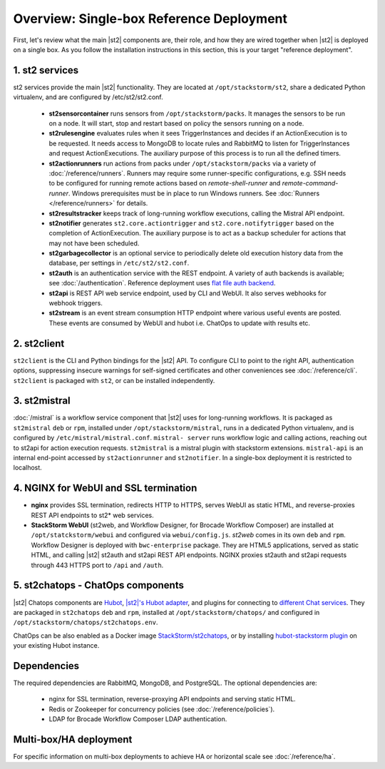 Overview: Single-box Reference Deployment
==========================================

First, let's review what the main |st2| components are, their role, and how they are wired
together when |st2| is deployed on a single box. As you follow the installation instructions
in this section, this is your target "reference deployment".

.. figure :: /_static/images/st2-deployment-big-picture.png
    :align: center
.. figure  https://docs.google.com/drawings/d/1X6u8BB9bnWkW8C81ERBvjIKRfo9mDos4XEKeDv6YiF0/pub?w=960&amp;h=720
..    :align: center

    |st2| single-box reference deployment.

.. source https://docs.google.com/drawings/d/1X6u8BB9bnWkW8C81ERBvjIKRfo9mDos4XEKeDv6YiF0/edit


1. st2 services
----------------
st2 services provide the main |st2| functionality. They are located at ``/opt/stackstorm/st2``,
share a dedicated Python virtualenv, and are configured by /etc/st2/st2.conf.

    * **st2sensorcontainer** runs sensors from ``/opt/stackstorm/packs``. It manages the sensors to
      be run on a node. It will start, stop and restart based on policy the sensors running on a node.
    * **st2rulesengine** evaluates rules when it sees TriggerInstances and decides if an ActionExecution
      is to be requested. It needs access to MongoDB to locate rules and RabbitMQ to listen for
      TriggerInstances and request ActionExecutions. The auxiliary purpose of this process is to
      run all the defined timers.
    * **st2actionrunners** run actions from packs under ``/opt/stackstorm/packs`` via a variety of
      :doc:`/reference/runners`. Runners may require some runner-specific configurations, e.g. SSH needs to be
      configured for running remote actions based on `remote-shell-runner` and `remote-command-runner`.
      Windows prerequisites must be in place to run Windows runners. See :doc:`Runners </reference/runners>`
      for details.
    * **st2resultstracker** keeps track of long-running workflow executions, calling the Mistral
      API endpoint.
    * **st2notifier** generates ``st2.core.actiontrigger`` and ``st2.core.notifytrigger`` based
      on the completion of ActionExecution. The auxiliary purpose is to act as a backup scheduler
      for actions that may not have been scheduled.
    * **st2garbagecollector** is an optional service to periodically delete old execution history
      data from the database, per settings in ``/etc/st2/st2.conf``.
    * **st2auth** is an authentication service with the REST endpoint. A variety of auth backends
      is available; see :doc:`/authentication`. Reference deployment uses
      `flat file auth backend <https://github.com/StackStorm/st2-auth-backend-flat-file>`_.
    * **st2api** is REST API web service endpoint, used by CLI and WebUI. It also serves webhooks
      for webhook triggers.
    * **st2stream** is an event stream consumption HTTP endpoint where various useful events are posted.
      These events are consumed by WebUI and hubot i.e. ChatOps to update with results etc.


2. st2client
-------------

``st2client`` is the CLI and Python bindings for the |st2| API. To configure CLI to point to the right
API, authentication options, suppressing insecure warnings for self-signed certificates and other
conveniences see :doc:`/reference/cli`. ``st2client`` is packaged with ``st2``, or can be installed
independently.

3. st2mistral
--------------

:doc:`/mistral` is a workflow service component that |st2| uses for long-running workflows. It
is packaged as ``st2mistral`` ``deb`` or ``rpm``, installed under ``/opt/stackstorm/mistral``,
runs in a dedicated Python virtualenv, and is configured by ``/etc/mistral/mistral.conf``. ``mistral-
server`` runs workflow logic and calling actions, reaching out to st2api for action execution
requests. ``st2mistral`` is a mistral plugin with stackstorm extensions. ``mistral-api`` is an
internal end-point accessed by ``st2actionrunner`` and ``st2notifier``. In a single-box deployment
it is restricted to localhost.


4. NGINX for WebUI and SSL termination
--------------------------------------
* **nginx** provides SSL termination, redirects HTTP to HTTPS, serves WebUI as static HTML,
  and reverse-proxies REST API endpoints to st2* web services.

* **StackStorm WebUI** (st2web, and Workflow Designer, for Brocade Workflow Composer) are installed at ``/opt/statckstorm/webui``
  and configured via ``webui/config.js``. `st2web` comes in its own ``deb`` and ``rpm``. Workflow Designer is
  deployed with ``bwc-enterprise`` package. They are HTML5 applications, served as static HTML,
  and calling |st2| st2auth and st2api REST API endpoints. NGINX proxies st2auth and st2api
  requests through 443 HTTPS port to ``/api`` and ``/auth``.

5. st2chatops - ChatOps components
----------------------------------
|st2| Chatops components are `Hubot <https://hubot.github.com/>`_, `|st2|'s Hubot adapter
<https://github.com/StackStorm/hubot-stackstorm>`_, and plugins for connecting to `different
Chat services <https://hubot.github.com/docs/adapters/>`_. They are packaged in ``st2chatops``
``deb`` and ``rpm``, installed at ``/opt/stackstorm/chatops/`` and configured in
``/opt/stackstorm/chatops/st2chatops.env``.

ChatOps can be also enabled as a Docker image `StackStorm/st2chatops <https://github.com/StackStorm/st2chatops>`_,
or by installing `hubot-stackstorm plugin <https://github.com/StackStorm/hubot-stackstorm>`_ on your existing Hubot instance.

Dependencies
---------------
The required dependencies are RabbitMQ, MongoDB, and PostgreSQL. The optional dependencies are:

  - nginx for SSL termination, reverse-proxying API endpoints and serving static HTML.
  - Redis or Zookeeper for concurrency policies (see :doc:`/reference/policies`).
  - LDAP for Brocade Workflow Composer LDAP authentication.


Multi-box/HA deployment
-----------------------
For specific information on multi-box deployments to achieve HA or horizontal scale see :doc:`/reference/ha`.
